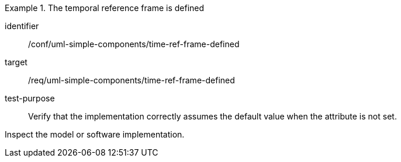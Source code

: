 [abstract_test]
.The temporal reference frame is defined
====
[%metadata]
identifier:: /conf/uml-simple-components/time-ref-frame-defined

target:: /req/uml-simple-components/time-ref-frame-defined

test-purpose:: Verify that the implementation correctly assumes the default value when the attribute is not set.

[.component,class=test method]
=====
Inspect the model or software implementation.
=====
====
